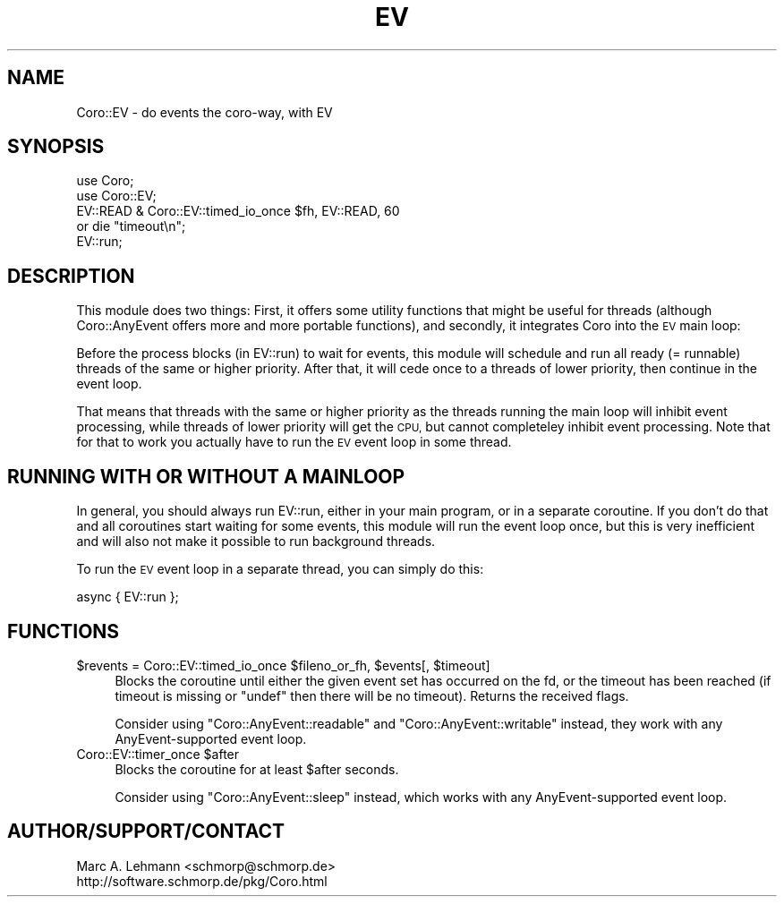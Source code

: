 .\" Automatically generated by Pod::Man 4.14 (Pod::Simple 3.40)
.\"
.\" Standard preamble:
.\" ========================================================================
.de Sp \" Vertical space (when we can't use .PP)
.if t .sp .5v
.if n .sp
..
.de Vb \" Begin verbatim text
.ft CW
.nf
.ne \\$1
..
.de Ve \" End verbatim text
.ft R
.fi
..
.\" Set up some character translations and predefined strings.  \*(-- will
.\" give an unbreakable dash, \*(PI will give pi, \*(L" will give a left
.\" double quote, and \*(R" will give a right double quote.  \*(C+ will
.\" give a nicer C++.  Capital omega is used to do unbreakable dashes and
.\" therefore won't be available.  \*(C` and \*(C' expand to `' in nroff,
.\" nothing in troff, for use with C<>.
.tr \(*W-
.ds C+ C\v'-.1v'\h'-1p'\s-2+\h'-1p'+\s0\v'.1v'\h'-1p'
.ie n \{\
.    ds -- \(*W-
.    ds PI pi
.    if (\n(.H=4u)&(1m=24u) .ds -- \(*W\h'-12u'\(*W\h'-12u'-\" diablo 10 pitch
.    if (\n(.H=4u)&(1m=20u) .ds -- \(*W\h'-12u'\(*W\h'-8u'-\"  diablo 12 pitch
.    ds L" ""
.    ds R" ""
.    ds C` ""
.    ds C' ""
'br\}
.el\{\
.    ds -- \|\(em\|
.    ds PI \(*p
.    ds L" ``
.    ds R" ''
.    ds C`
.    ds C'
'br\}
.\"
.\" Escape single quotes in literal strings from groff's Unicode transform.
.ie \n(.g .ds Aq \(aq
.el       .ds Aq '
.\"
.\" If the F register is >0, we'll generate index entries on stderr for
.\" titles (.TH), headers (.SH), subsections (.SS), items (.Ip), and index
.\" entries marked with X<> in POD.  Of course, you'll have to process the
.\" output yourself in some meaningful fashion.
.\"
.\" Avoid warning from groff about undefined register 'F'.
.de IX
..
.nr rF 0
.if \n(.g .if rF .nr rF 1
.if (\n(rF:(\n(.g==0)) \{\
.    if \nF \{\
.        de IX
.        tm Index:\\$1\t\\n%\t"\\$2"
..
.        if !\nF==2 \{\
.            nr % 0
.            nr F 2
.        \}
.    \}
.\}
.rr rF
.\" ========================================================================
.\"
.IX Title "EV 3"
.TH EV 3 "2020-07-29" "perl v5.32.0" "User Contributed Perl Documentation"
.\" For nroff, turn off justification.  Always turn off hyphenation; it makes
.\" way too many mistakes in technical documents.
.if n .ad l
.nh
.SH "NAME"
Coro::EV \- do events the coro\-way, with EV
.SH "SYNOPSIS"
.IX Header "SYNOPSIS"
.Vb 2
\& use Coro;
\& use Coro::EV;
\&
\& EV::READ & Coro::EV::timed_io_once $fh, EV::READ, 60
\&    or die "timeout\en";
\&
\& EV::run;
.Ve
.SH "DESCRIPTION"
.IX Header "DESCRIPTION"
This module does two things: First, it offers some utility functions that
might be useful for threads (although Coro::AnyEvent offers more and
more portable functions), and secondly, it integrates Coro into the \s-1EV\s0
main loop:
.PP
Before the process blocks (in EV::run) to wait for events, this module
will schedule and run all ready (= runnable) threads of the same or
higher priority. After that, it will cede once to a threads of lower
priority, then continue in the event loop.
.PP
That means that threads with the same or higher priority as the threads
running the main loop will inhibit event processing, while threads of
lower priority will get the \s-1CPU,\s0 but cannot completeley inhibit event
processing. Note that for that to work you actually have to run the \s-1EV\s0
event loop in some thread.
.SH "RUNNING WITH OR WITHOUT A MAINLOOP"
.IX Header "RUNNING WITH OR WITHOUT A MAINLOOP"
In general, you should always run EV::run, either in your main program,
or in a separate coroutine. If you don't do that and all coroutines
start waiting for some events, this module will run the event loop once,
but this is very inefficient and will also not make it possible to run
background threads.
.PP
To run the \s-1EV\s0 event loop in a separate thread, you can simply do this:
.PP
.Vb 1
\&  async { EV::run };
.Ve
.SH "FUNCTIONS"
.IX Header "FUNCTIONS"
.ie n .IP "$revents = Coro::EV::timed_io_once $fileno_or_fh, $events[, $timeout]" 4
.el .IP "\f(CW$revents\fR = Coro::EV::timed_io_once \f(CW$fileno_or_fh\fR, \f(CW$events\fR[, \f(CW$timeout\fR]" 4
.IX Item "$revents = Coro::EV::timed_io_once $fileno_or_fh, $events[, $timeout]"
Blocks the coroutine until either the given event set has occurred on the
fd, or the timeout has been reached (if timeout is missing or \f(CW\*(C`undef\*(C'\fR
then there will be no timeout). Returns the received flags.
.Sp
Consider using \f(CW\*(C`Coro::AnyEvent::readable\*(C'\fR and \f(CW\*(C`Coro::AnyEvent::writable\*(C'\fR
instead, they work with any AnyEvent-supported event loop.
.ie n .IP "Coro::EV::timer_once $after" 4
.el .IP "Coro::EV::timer_once \f(CW$after\fR" 4
.IX Item "Coro::EV::timer_once $after"
Blocks the coroutine for at least \f(CW$after\fR seconds.
.Sp
Consider using \f(CW\*(C`Coro::AnyEvent::sleep\*(C'\fR instead, which works with any
AnyEvent-supported event loop.
.SH "AUTHOR/SUPPORT/CONTACT"
.IX Header "AUTHOR/SUPPORT/CONTACT"
.Vb 2
\&   Marc A. Lehmann <schmorp@schmorp.de>
\&   http://software.schmorp.de/pkg/Coro.html
.Ve
